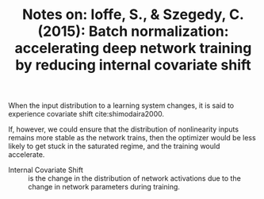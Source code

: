 #+TITLE: Notes on: Ioffe, S., & Szegedy, C. (2015): Batch normalization: accelerating deep network training by reducing internal covariate shift

When the input distribution to a learning system changes, it is said
to experience covariate shift cite:shimodaira2000.

If, however, we could ensure that the distribution of nonlinearity
inputs remains more stable as the network trains, then the optimizer
would be less likely to get stuck in the saturated regime, and the
training would accelerate.

- Internal Covariate Shift :: is the change in the distribution of
     network activations due to the change in network parameters
     during training.
